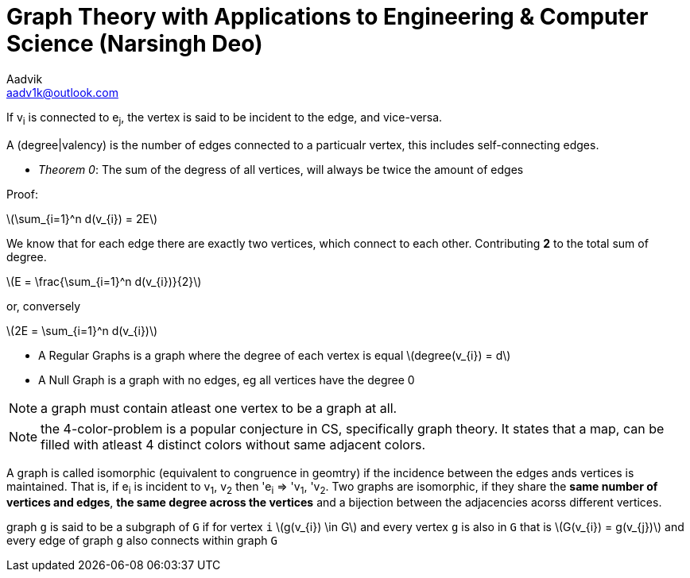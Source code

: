 = Graph Theory with Applications to Engineering & Computer Science (Narsingh Deo)
Aadvik <aadv1k@outlook.com>


:stem: latexmath

If v~i~ is connected to e~j~, the vertex is said to be incident to the edge, and vice-versa.

A (degree|valency) is the number of edges connected to a particualr vertex, this includes self-connecting edges.

- _Theorem 0_: The sum of the degress of all vertices, will always be twice the amount of edges

Proof:

latexmath:[\sum_{i=1}^n d(v_{i}) = 2E]

We know that for each edge there are exactly two vertices, which connect to each other. Contributing *2* to the total sum of degree.

latexmath:[E = \frac{\sum_{i=1}^n d(v_{i})}{2}]

or, conversely

latexmath:[2E = \sum_{i=1}^n d(v_{i})]

- A Regular Graphs is a graph where the degree of each vertex is equal latexmath:[degree(v_{i}) = d]
- A Null Graph is a graph with no edges, eg all vertices have the degree 0

NOTE: a graph must contain atleast one vertex to be a graph at all.

NOTE: the 4-color-problem is a popular conjecture in CS, specifically graph theory. It states that a map, can be filled with atleast 4 distinct colors without same adjacent colors.

A graph is called isomorphic (equivalent to congruence in geomtry) if the incidence between the edges ands vertices is maintained. That is, if e~i~ is incident to v~1~, v~2~ then 'e~i~ => 'v~1~, 'v~2~. Two graphs are isomorphic, if they share the *same number of vertices and edges*, *the same degree across the vertices* and a bijection between the adjacencies acorss different vertices.

graph `g` is said to be a subgraph of `G` if for vertex `i` latexmath:[g(v_{i}) \in G] and every vertex `g` is also in `G` that is latexmath:[G(v_{i}) = g(v_{j})] and every edge of graph `g` also connects within graph `G`
